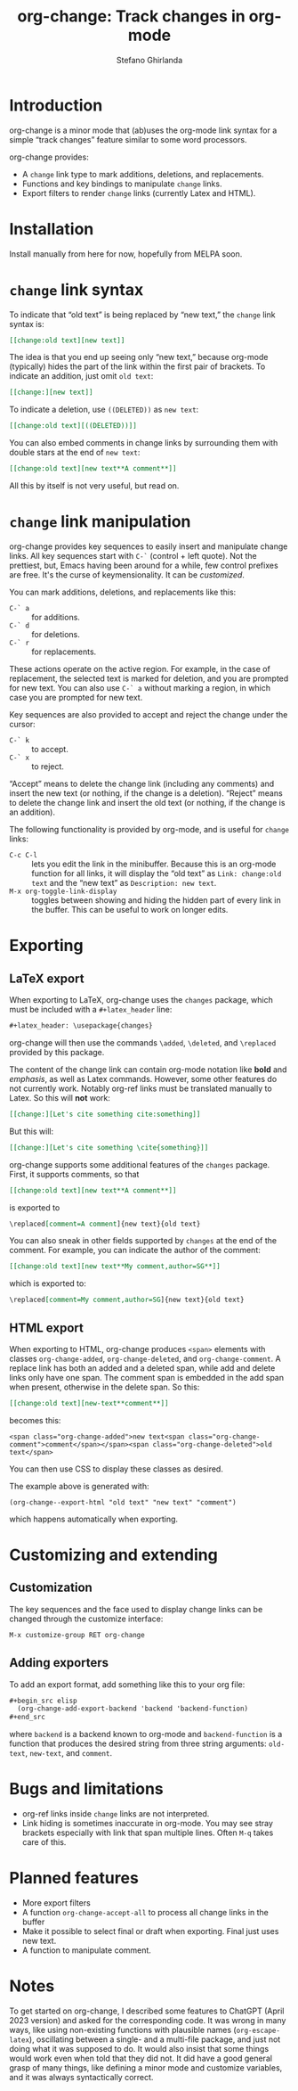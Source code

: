 #+title: org-change: Track changes in org-mode
#+author: Stefano Ghirlanda
#+email: drghirlanda@gmail.com
#+options: toc:nil ':t
#+latex_header: \hypersetup{hidelinks}

* Introduction

org-change is a minor mode that (ab)uses the org-mode link syntax for
a simple "track changes" feature similar to some word processors.

org-change provides:
- A ~change~ link type to mark additions, deletions, and replacements.
- Functions and key bindings to manipulate ~change~ links.
- Export filters to render ~change~ links (currently Latex and HTML).

* Installation

Install manually from here for now, hopefully from MELPA soon.

* ~change~ link syntax

To indicate that "old text" is being replaced by "new text," the
~change~ link syntax is:
#+begin_src org
  [[change:old text][new text]]
#+end_src
The idea is that you end up seeing only "new text," because org-mode
(typically) hides the part of the link within the first pair of
brackets. To indicate an addition, just omit ~old text~:
#+begin_src org
  [[change:][new text]]
#+end_src
To indicate a deletion, use ~((DELETED))~ as ~new text~:
#+begin_src org
  [[change:old text][((DELETED))]]
#+end_src
You can also embed comments in change links by surrounding them with
double stars at the end of ~new text~:
#+begin_src org
  [[change:old text][new text**A comment**]]
#+end_src
All this by itself is not very useful, but read on.

* ~change~ link manipulation

org-change provides key sequences to easily insert and manipulate
change links. All key sequences start with ~C-`~ (control + left
quote). Not the prettiest, but, Emacs having been around for a while,
few control prefixes are free. It's the curse of keymensionality. It
can be [[Customization][customized]].

You can mark additions, deletions, and replacements like this:
- ~C-` a~ :: for additions.
- ~C-` d~ :: for deletions.
- ~C-` r~ :: for replacements.
These actions operate on the active region. For example, in the case
of replacement, the selected text is marked for deletion, and you are
prompted for new text. You can also use ~C-` a~ without marking a
region, in which case you are prompted for new text.

Key sequences are also provided to accept and reject the change under the cursor:
- ~C-` k~ :: to accept.
- ~C-` x~ :: to reject.
"Accept" means to delete the change link (including any comments) and
insert the new text (or nothing, if the change is a
deletion). "Reject" means to delete the change link and insert the old
text (or nothing, if the change is an addition).

The following functionality is provided by org-mode, and is useful for
~change~ links:
- ~C-c C-l~ :: lets you edit the link in the minibuffer. Because this
  is an org-mode function for all links, it will display the "old
  text" as =Link: change:old text= and the "new text" as =Description: new text=.
- ~M-x org-toggle-link-display~ :: toggles between showing and hiding
  the hidden part of every link in the buffer. This can be useful to
  work on longer edits.

* Exporting
** LaTeX export

When exporting to LaTeX, org-change uses the ~changes~ package, which
must be included with a ~#+latex_header~ line:
#+begin_src org
  #+latex_header: \usepackage{changes}
#+end_src
org-change will then use the commands ~\added~, ~\deleted~, and
~\replaced~ provided by this package.

The content of the change link can contain org-mode notation like
*bold* and /emphasis/, as well as Latex commands. However, some other
features do not currently work. Notably org-ref links must be
translated manually to Latex. So this will *not* work:
#+begin_src org
  [[change:][Let's cite something cite:something]]
#+end_src
But this will:
#+begin_src org
  [[change:][Let's cite something \cite{something}]]
#+end_src

org-change supports some additional features of the ~changes~
package. First, it supports comments, so that
#+begin_src org
  [[change:old text][new text**A comment**]]
#+end_src
is exported to
#+begin_src org
  \replaced[comment=A comment]{new text}{old text}
#+end_src
You can also sneak in other fields supported by ~changes~ at the end
of the comment. For example, you can indicate the author of the
comment:
#+begin_src org
  [[change:old text][new text**My comment,author=SG**]]
#+end_src
which is exported to:
#+begin_src org
  \replaced[comment=My comment,author=SG]{new text}{old text}
#+end_src

** HTML export

When exporting to HTML, org-change produces ~<span>~ elements with
classes ~org-change-added~, ~org-change-deleted~, and
~org-change-comment~. A replace link has both an added and a deleted
span, while add and delete links only have one span. The comment span
is embedded in the add span when present, otherwise in the delete
span. So this:
#+begin_src org
  [[change:old text][new-text**comment**]]
#+end_src
becomes this:
#+begin_example
<span class="org-change-added">new text<span class="org-change-comment">comment</span></span><span class="org-change-deleted">old text</span>
#+end_example
You can then use CSS to display these classes as desired.

The example above is generated with:
#+name: html-example
#+begin_src elisp
  (org-change--export-html "old text" "new text" "comment")
#+end_src
which happens automatically when exporting.

* Customizing and extending
** Customization

The key sequences and the face used to display change links can be
changed through the customize interface:
#+begin_src org
  M-x customize-group RET org-change
#+end_src

** Adding exporters

To add an export format, add something like this to your org file:
#+begin_src org
  ,#+begin_src elisp
    (org-change-add-export-backend 'backend 'backend-function)
  ,#+end_src
#+end_src
where ~backend~ is a backend known to org-mode and ~backend-function~
is a function that produces the desired string from three string
arguments: ~old-text~, ~new-text~, and ~comment~.

* Bugs and limitations

- org-ref links inside ~change~ links are not interpreted.
- Link hiding is sometimes inaccurate in org-mode. You may see stray
  brackets especially with link that span multiple lines. Often ~M-q~
  takes care of this.

* Planned features

- More export filters
- A function ~org-change-accept-all~ to process all change links in the
  buffer
- Make it possible to select final or draft when exporting. Final just
  uses new text.
- A function to manipulate comment.
  
* Notes

To get started on org-change, I described some features to ChatGPT
(April 2023 version) and asked for the corresponding code. It was
wrong in many ways, like using non-existing functions with plausible
names (~org-escape-latex~), oscillating between a single- and a
multi-file package, and just not doing what it was supposed to do. It
would also insist that some things would work even when told that they
did not. It did have a good general grasp of many things, like
defining a minor mode and customize variables, and it was always
syntactically correct.
